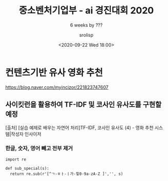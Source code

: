 #+title: 중소벤처기업부 - ai 경진대회 2020
#+subtitle: 6 weeks by ???
#+date: <2020-09-22 Wed 18:00>
#+tags: python, bash, elisp, lisp, zoom
#+property: header-args:bash :results verbatim
#+property: header-args:elisp :exports both
#+property: header-args:ipython :session mglearn24 :tangle "mglearn200924.py" :exports both

#+author: srolisp

* 컨텐츠기반 유사 영화 추천
https://blog.naver.com/myincizor/221823747607

** 사이킷런을 활용하여 TF-IDF 및 코사인 유사도를 구현할 예정
[출처] [실습 예제로 배우는 자연어 처리]TF-IDF, 코사인 유사도 (4) - 영화 추천 시스템|작성자 인사이저

*** 한글, 숫자, 영어 빼고 전부 제거
#+begin_src ipython :results output
  import re

  def sub_special(s): 
    return re.sub(r'[^ㄱ-ㅎㅏ-ㅣ가-힣0-9a-zA-Z ]','', s)
#+end_src
